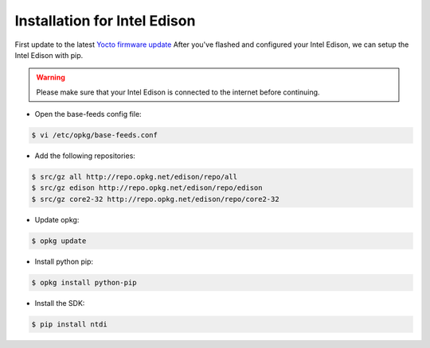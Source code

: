 Installation for Intel Edison
=============================
First update to the latest `Yocto firmware update`_
After you've flashed and configured your Intel Edison, we can setup the Intel Edison with pip.

.. warning::
   Please make sure that your Intel Edison is connected to the internet before continuing.


* Open the base-feeds config file:

.. code:: console

    $ vi /etc/opkg/base-feeds.conf

* Add the following repositories:

.. code:: console

    $ src/gz all http://repo.opkg.net/edison/repo/all
    $ src/gz edison http://repo.opkg.net/edison/repo/edison
    $ src/gz core2-32 http://repo.opkg.net/edison/repo/core2-32

* Update opkg:

.. code:: console

    $ opkg update

* Install python pip:

.. code:: console

    $ opkg install python-pip

* Install the SDK:

.. code:: console

    $ pip install ntdi



.. _Yocto firmware update: http://www.intel.com/support/edison/sb/CS-035262.htm
